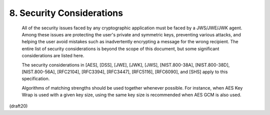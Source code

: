 8. Security Considerations
=======================================


   All of the security issues faced by any cryptographic application
   must be faced by a JWS/JWE/JWK agent.  Among these issues are
   protecting the user's private and symmetric keys, preventing various
   attacks, and helping the user avoid mistakes such as inadvertently
   encrypting a message for the wrong recipient.  The entire list of
   security considerations is beyond the scope of this document, but
   some significant considerations are listed here.

   The security considerations in [AES], [DSS], [JWE], [JWK], [JWS],
   [NIST.800-38A], [NIST.800-38D], [NIST.800-56A], [RFC2104], [RFC3394],
   [RFC3447], [RFC5116], [RFC6090], and [SHS] apply to this
   specification.

   Algorithms of matching strengths should be used together whenever
   possible.  For instance, when AES Key Wrap is used with a given key
   size, using the same key size is recommended when AES GCM is also
   used.


(draft20)
